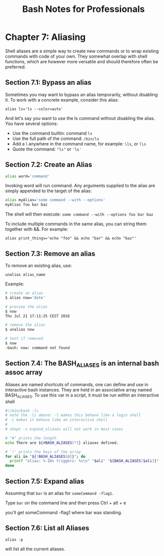 #+STARTUP: showeverything
#+title: Bash Notes for Professionals

* Chapter 7: Aliasing

   Shell aliases are a simple way to create new commands or to wrap existing
   commands with code of your own. They somewhat overlap with shell functions,
   which are however more versatile and should therefore often be preferred.

** Section 7.1: Bypass an alias

   Sometimes you may want to bypass an alias temporarily, without disabling it.
   To work with a concrete example, consider this alias:

#+begin_src basn
alias ls='ls --color=auto'
#+end_src


   And let's say you want to use the ls command without disabling the alias. You
   have several options:

   * Use the command builtin: command ~ls~
   * Use the full path of the command: ~/bin/ls~
   * Add a \ anywhere in the command name, for example: ~\ls~, or ~l\s~
   * Quote the command: ~"ls"~ or ~'ls'~

** Section 7.2: Create an Alias
   
#+begin_src bash
alias word='command'
#+end_src

   Invoking word will run command. Any arguments supplied to the alias are
   simply appended to the target of the alias:

#+begin_src bash
alias myAlias='some command --with --options'
myAlias foo bar baz
#+end_src

   The shell will then execute:
   ~some command --with --options foo bar baz~

   To include multiple commands in the same alias, you can string them together
   with &&. For example:

   ~alias print_things='echo "foo" && echo "bar" && echo "baz"'~

** Section 7.3: Remove an alias

   To remove an existing alias, use:

   ~unalias alias_name~

   Example:

#+begin_src bash
# create an alias
$ alias now='date'

# preview the alias
$ now
Thu Jul 21 17:11:25 CEST 2016

# remove the alias
$ unalias now

# test if removed
$ now
-bash: now: command not found
#+end_src

** Section 7.4: The BASH_ALIASES is an internal bash assoc array

   Aliases are named shortcuts of commands, one can define and use in interactive
   bash instances. They are held in an associative array named BASH_ALIASES. To
   use this var in a script, it must be run within an interactive shell

#+begin_src bash
#!/bin/bash -li
# note the -li above! -l makes this behave like a login shell
# -i makes it behave like an interactive shell
#
# shopt -s expand_aliases will not work in most cases

# "#" prints the length
echo There are ${#BASH_ALIASES[*]} aliases defined.

# '!' prints the keys of the array
for ali in "${!BASH_ALIASES[@]}"; do
  printf "alias: %-10s triggers: %s\n" "$ali" "${BASH_ALIASES[$ali]}"
done
#+end_src

** Section 7.5: Expand alias
   
   Assuming that ~bar~ is an alias for ~someCommand -flag1~.

   Type ~bar~ on the command line and then press Ctrl + alt + e

   you'll get someCommand -flag1 where bar was standing.

** Section 7.6: List all Aliases

   ~alias -p~

    will list all the current aliases.
